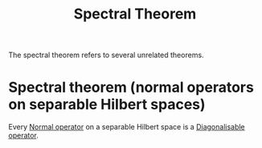 #+TITLE: Spectral Theorem
#+FILETAGS: theorem

The spectral theorem refers to several unrelated theorems.

* Spectral theorem (normal operators on separable Hilbert spaces)
:PROPERTIES:
:ID:       294e24dd-6487-46cc-8e94-923635c3cf90
:END:
Every [[id:491bae87-9dbf-4469-b966-1ed4e825d959][Normal operator]] on a separable Hilbert space is a [[id:9ffe6e35-0a5d-45fb-a644-144bc6daa7c7][Diagonalisable operator]].
